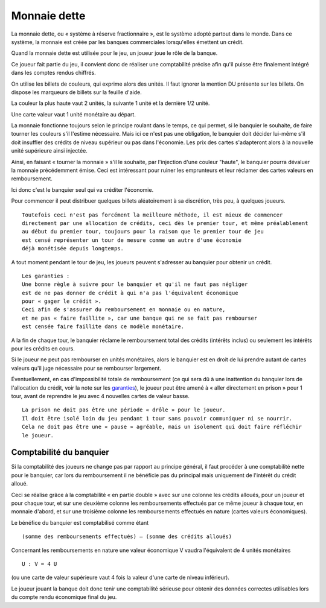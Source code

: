 Monnaie dette
=============

La monnaie dette, ou « système à réserve fractionnaire », est le système adopté partout dans le monde. Dans ce système,
la monnaie est créée par les banques commerciales lorsqu'elles émettent un crédit.

Quand la monnaie dette est utilisée pour le jeu, un joueur joue le rôle de la banque.

Ce joueur fait partie du jeu, il convient donc de réaliser une comptabilité précise afin qu'il puisse être finalement
intégré dans les comptes rendus chiffrés.

On utilise les billets de couleurs, qui exprime alors des unités. Il faut ignorer la mention DU présente sur les billets.
On dispose les marqueurs de billets sur la feuille d'aide.

La couleur la plus haute vaut 2 unités, la suivante 1 unité et la dernière 1/2 unité.

Une carte valeur vaut 1 unité monétaire au départ.

La monnaie fonctionne toujours selon le principe roulant dans le temps, ce qui permet, si le banquier le souhaite,
de faire tourner les couleurs s'il l'estime nécessaire. Mais ici ce n'est pas une obligation,
le banquier doit décider lui-même s'il doit insuffler des crédits de niveau supérieur ou pas dans l'économie.
Les prix des cartes s'adapteront alors à la nouvelle unité supérieure ainsi injectée.

Ainsi, en faisant « tourner la monnaie » s'il le souhaite, par l'injection d'une couleur "haute",
le banquier pourra dévaluer la monnaie précédemment émise. Ceci est intéressant pour ruiner les emprunteurs
et leur réclamer des cartes valeurs en remboursement.

Ici donc c'est le banquier seul qui va créditer l'économie.

Pour commencer il peut distribuer quelques billets aléatoirement à sa discrétion, très peu, à quelques joueurs.

::

    Toutefois ceci n'est pas forcément la meilleure méthode, il est mieux de commencer
    directement par une allocation de crédits, ceci dès le premier tour, et même préalablement
    au début du premier tour, toujours pour la raison que le premier tour de jeu
    est censé représenter un tour de mesure comme un autre d'une économie
    déjà monétisée depuis longtemps.


A tout moment pendant le tour de jeu, les joueurs peuvent s'adresser au banquier pour obtenir un crédit.

.. _garanties:

::

    Les garanties :
    Une bonne règle à suivre pour le banquier et qu'il ne faut pas négliger
    est de ne pas donner de crédit à qui n'a pas l'équivalent économique
    pour « gager le crédit ».
    Ceci afin de s'assurer du remboursement en monnaie ou en nature,
    et ne pas « faire faillite », car une banque qui ne se fait pas rembourser
    est censée faire faillite dans ce modèle monétaire.


A la fin de chaque tour, le banquier réclame le remboursement total des crédits (intérêts inclus)
ou seulement les intérêts pour les crédits en cours.

Si le joueur ne peut pas rembourser en unités monétaires, alors le banquier est en droit de lui prendre
autant de cartes valeurs qu'il juge nécessaire pour se rembourser largement.

Éventuellement, en cas d'impossibilité totale de remboursement
(ce qui sera dû à une inattention du banquier lors de l'allocation du crédit, voir la note sur les garanties_),
le joueur peut être amené à « aller directement en prison » pour 1 tour,
avant de reprendre le jeu avec 4 nouvelles cartes de valeur basse.

::

    La prison ne doit pas être une période « drôle » pour le joueur.
    Il doit être isolé loin du jeu pendant 1 tour sans pouvoir communiquer ni se nourrir.
    Cela ne doit pas être une « pause » agréable, mais un isolement qui doit faire réfléchir
    le joueur.


Comptabilité du banquier
------------------------

Si la comptabilité des joueurs ne change pas par rapport au principe général,
il faut procéder à une comptabilité nette pour le banquier,
car lors du remboursement il ne bénéficie pas du principal mais uniquement de l'intérêt du crédit alloué.

Ceci se réalise grâce à la comptabilité « en partie double » avec sur une colonne les crédits alloués,
pour un joueur et pour chaque tour, et sur une deuxième colonne les remboursements
effectués par ce même joueur à chaque tour, en monnaie d'abord,
et sur une troisième colonne les remboursements effectués en nature (cartes valeurs économiques).

Le bénéfice du banquier est comptabilisé comme étant

::

    (somme des remboursements effectués) – (somme des crédits alloués)

Concernant les remboursements en nature une valeur économique V vaudra l'équivalent de 4 unités monétaires

::

    U : V = 4 U

(ou une carte de valeur supérieure vaut 4 fois la valeur d'une carte de niveau inférieur).

Le joueur jouant la banque doit donc tenir une comptabilité sérieuse pour obtenir des données correctes utilisables
lors du compte rendu économique final du jeu.
